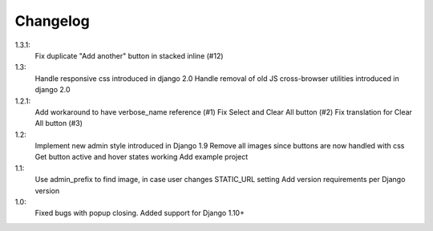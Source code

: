 Changelog
=========
1.3.1:
 Fix duplicate "Add another" button in stacked inline (#12)

1.3:
 Handle responsive css introduced in django 2.0
 Handle removal of old JS cross-browser utilities introduced in django 2.0

1.2.1:
 Add workaround to have verbose_name reference (#1)
 Fix Select and Clear All button (#2)
 Fix translation for Clear All button (#3)

1.2:
 Implement new admin style introduced in Django 1.9
 Remove all images since buttons are now handled with css
 Get button active and hover states working
 Add example project

1.1:
 Use admin_prefix to find image, in case user changes STATIC_URL setting
 Add version requirements per Django version

1.0:
 Fixed bugs with popup closing.
 Added support for Django 1.10+
